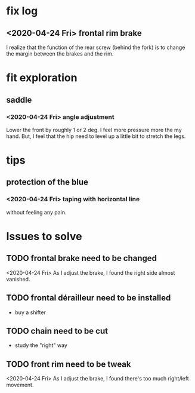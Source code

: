 * fix log
  :PROPERTIES:
  :ID:       48ba25ed-7531-40c3-a311-104470de0a87
  :END:
** <2020-04-24 Fri> frontal rim brake
   I realize that the function of the rear screw (behind the fork) is
   to change the margin between the brakes and the rim.
* fit exploration
** saddle
*** <2020-04-24 Fri> angle adjustment
    Lower the front by roughly 1 or 2 deg. I feel more pressure more
    the my hand. But, I feel that the hip need to level up a little
    bit to stretch the legs.
* tips
** protection of the blue
*** <2020-04-24 Fri> taping with horizontal line
    without feeling any pain.
* Issues to solve
** TODO frontal brake need to be changed
   <2020-04-24 Fri> As I adjust the brake, I found the right side
   almost vanished.
** TODO frontal dérailleur need to be installed
   - buy a shifter
** TODO chain need to be cut
   - study the "right" way
** TODO front rim need to be tweak
   <2020-04-24 Fri> As I adjust the brake, I found there's too much
   right/left movement.
